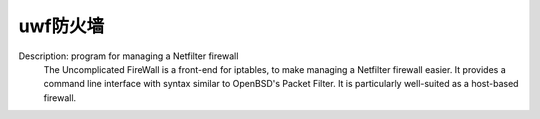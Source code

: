 uwf防火墙
--------
Description: program for managing a Netfilter firewall
 The Uncomplicated FireWall is a front-end for iptables, to make managing a
 Netfilter firewall easier. It provides a command line interface with syntax
 similar to OpenBSD's Packet Filter. It is particularly well-suited as a
 host-based firewall.


